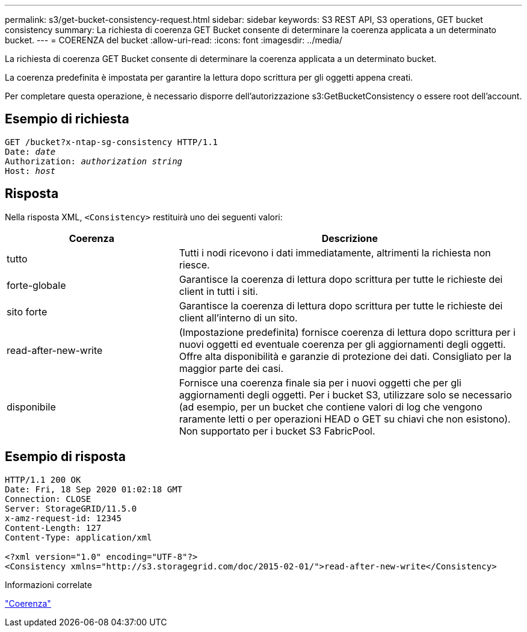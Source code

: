 ---
permalink: s3/get-bucket-consistency-request.html 
sidebar: sidebar 
keywords: S3 REST API, S3 operations, GET bucket consistency 
summary: La richiesta di coerenza GET Bucket consente di determinare la coerenza applicata a un determinato bucket. 
---
= COERENZA del bucket
:allow-uri-read: 
:icons: font
:imagesdir: ../media/


[role="lead"]
La richiesta di coerenza GET Bucket consente di determinare la coerenza applicata a un determinato bucket.

La coerenza predefinita è impostata per garantire la lettura dopo scrittura per gli oggetti appena creati.

Per completare questa operazione, è necessario disporre dell'autorizzazione s3:GetBucketConsistency o essere root dell'account.



== Esempio di richiesta

[listing, subs="specialcharacters,quotes"]
----
GET /bucket?x-ntap-sg-consistency HTTP/1.1
Date: _date_
Authorization: _authorization string_
Host: _host_
----


== Risposta

Nella risposta XML, `<Consistency>` restituirà uno dei seguenti valori:

[cols="1a,2a"]
|===
| Coerenza | Descrizione 


 a| 
tutto
 a| 
Tutti i nodi ricevono i dati immediatamente, altrimenti la richiesta non riesce.



 a| 
forte-globale
 a| 
Garantisce la coerenza di lettura dopo scrittura per tutte le richieste dei client in tutti i siti.



 a| 
sito forte
 a| 
Garantisce la coerenza di lettura dopo scrittura per tutte le richieste dei client all'interno di un sito.



 a| 
read-after-new-write
 a| 
(Impostazione predefinita) fornisce coerenza di lettura dopo scrittura per i nuovi oggetti ed eventuale coerenza per gli aggiornamenti degli oggetti. Offre alta disponibilità e garanzie di protezione dei dati. Consigliato per la maggior parte dei casi.



 a| 
disponibile
 a| 
Fornisce una coerenza finale sia per i nuovi oggetti che per gli aggiornamenti degli oggetti. Per i bucket S3, utilizzare solo se necessario (ad esempio, per un bucket che contiene valori di log che vengono raramente letti o per operazioni HEAD o GET su chiavi che non esistono). Non supportato per i bucket S3 FabricPool.

|===


== Esempio di risposta

[listing]
----
HTTP/1.1 200 OK
Date: Fri, 18 Sep 2020 01:02:18 GMT
Connection: CLOSE
Server: StorageGRID/11.5.0
x-amz-request-id: 12345
Content-Length: 127
Content-Type: application/xml

<?xml version="1.0" encoding="UTF-8"?>
<Consistency xmlns="http://s3.storagegrid.com/doc/2015-02-01/">read-after-new-write</Consistency>
----
.Informazioni correlate
link:consistency.html["Coerenza"]
